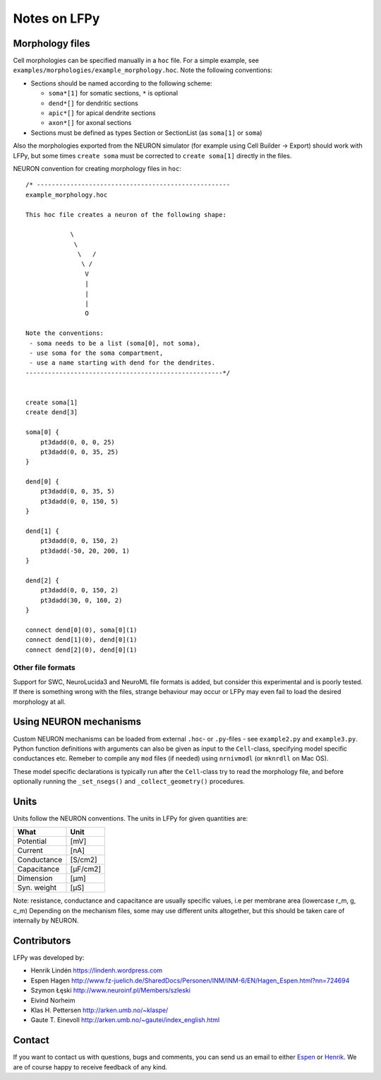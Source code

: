 =============
Notes on LFPy
=============

Morphology files
================

Cell morphologies can be specified manually in a ``hoc`` file. For a simple example, see
``examples/morphologies/example_morphology.hoc``. Note the following conventions:

-  Sections should be named according to the following scheme:
   
   -  ``soma*[1]`` for somatic sections, ``*`` is optional
   -  ``dend*[]`` for dendritic sections
   -  ``apic*[]`` for apical dendrite sections
   -  ``axon*[]`` for axonal sections
-  Sections must be defined as types Section or SectionList (as ``soma[1]`` or ``soma``)


Also the morphologies exported from the NEURON simulator 
(for example using Cell Builder -> Export) should
work with LFPy, but some times ``create soma`` must be corrected to
``create soma[1]`` directly in the files.


NEURON convention for creating morphology files in ``hoc``:
::

    /* ----------------------------------------------------
    example_morphology.hoc

    This hoc file creates a neuron of the following shape:

                \       
                 \     
                  \   /
                   \ /
                    V
                    |
                    |
                    |
                    O
                
    Note the conventions:
     - soma needs to be a list (soma[0], not soma),
     - use soma for the soma compartment,
     - use a name starting with dend for the dendrites.
    -----------------------------------------------------*/


    create soma[1]
    create dend[3]

    soma[0] {
        pt3dadd(0, 0, 0, 25)
        pt3dadd(0, 0, 35, 25)
    }

    dend[0] {
        pt3dadd(0, 0, 35, 5)
        pt3dadd(0, 0, 150, 5)
    }

    dend[1] {
        pt3dadd(0, 0, 150, 2)
        pt3dadd(-50, 20, 200, 1)
    }

    dend[2] {
        pt3dadd(0, 0, 150, 2)
        pt3dadd(30, 0, 160, 2)
    }

    connect dend[0](0), soma[0](1)
    connect dend[1](0), dend[0](1)
    connect dend[2](0), dend[0](1)

Other file formats
------------------

Support for SWC, NeuroLucida3 and NeuroML file formats is added, but consider this
experimental and is poorly tested. If there is something wrong with the files, strange behaviour may occur or LFPy may even fail
to load the desired morphology at all.


Using NEURON mechanisms
=======================

Custom NEURON mechanisms can be loaded from external ``.hoc``- or ``.py``-files - see ``example2.py`` and ``example3.py``.
Python function definitions with arguments can also be given as input to the ``Cell``-class, specifying model specific conductances etc.
Remeber to compile any ``mod`` files (if needed) using ``nrnivmodl`` (or ``mknrdll`` on Mac OS).

These model specific declarations is typically run after the ``Cell``-class try to read the morphology file,
and before optionally running the ``_set_nsegs()`` and ``_collect_geometry()`` procedures.


Units
=====

Units follow the NEURON conventions.
The units in LFPy for given quantities are:

+-------------+-----------+
| What        | Unit      |
+=============+===========+
| Potential   | [mV]      |
+-------------+-----------+
| Current     | [nA]      |
+-------------+-----------+
| Conductance | [S/cm2]   |
+-------------+-----------+
| Capacitance | [μF/cm2]  |
+-------------+-----------+
| Dimension   | [μm]      |
+-------------+-----------+
| Syn. weight | [µS]      |
+-------------+-----------+

Note: resistance, conductance and capacitance are usually specific values, i.e per membrane area (lowercase r_m, g, c_m)
Depending on the mechanism files, some may use different units altogether, but this should be taken care of internally by NEURON.


Contributors
============

LFPy was developed by:

*	Henrik Lindén https://lindenh.wordpress.com

*	Espen Hagen http://www.fz-juelich.de/SharedDocs/Personen/INM/INM-6/EN/Hagen_Espen.html?nn=724694

*	Szymon Łęski http://www.neuroinf.pl/Members/szleski

*	Eivind Norheim 

*       Klas H. Pettersen http://arken.umb.no/~klaspe/

*       Gaute T. Einevoll http://arken.umb.no/~gautei/index_english.html


Contact
=======

If you want to contact us with questions, bugs and comments,
you can send us an email to either `Espen <mailto:e.hagen@fz-juelich.de?Subject=LFPy-Questions/Comments>`_ or `Henrik <mailto:helinden@kth.se?Subject=LFPy-Question/Comments>`_.
We are of course happy to receive feedback of any kind.
